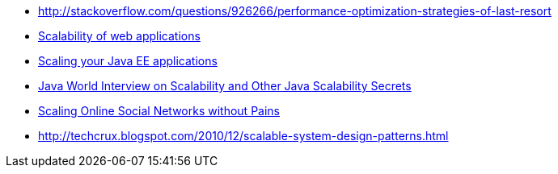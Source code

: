 * http://stackoverflow.com/questions/926266/performance-optimization-strategies-of-last-resort[http://stackoverflow.com/questions/926266/performance-optimization-strategies-of-last-resort]
* http://www.slideshare.net/group/webapps-scalability/slideshows[Scalability of web applications]
* http://www.theserverside.com/tt/articles/article.tss?l=ScalingYourJavaEEApplications[Scaling your Java EE applications]
* http://highscalability.com/java-world-interview-scalability-and-other-java-scalability-secrets[Java World Interview on Scalability and Other Java Scalability Secrets]
* http://netdb09.cis.upenn.edu/netdb09papers/netdb09-final3.pdf[Scaling Online Social Networks without Pains]
* http://techcrux.blogspot.com/2010/12/scalable-system-design-patterns.html[http://techcrux.blogspot.com/2010/12/scalable-system-design-patterns.html]
